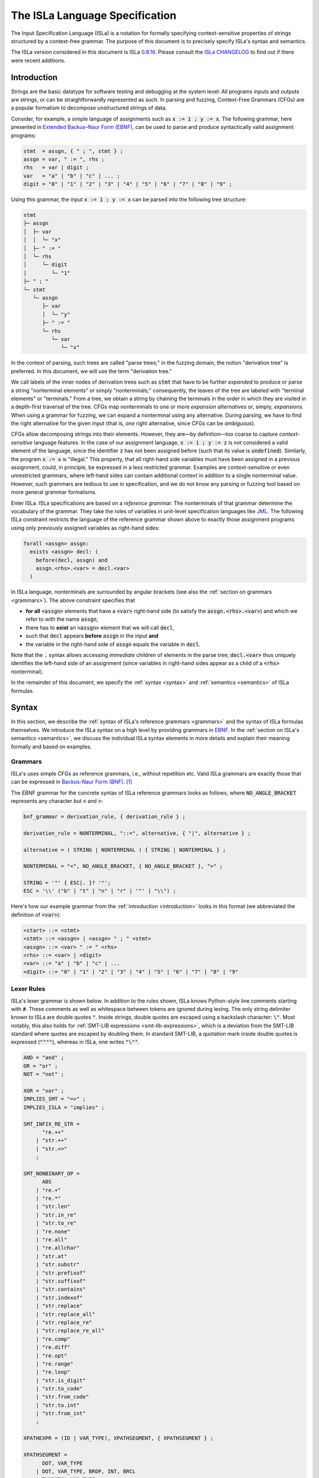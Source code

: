 .. role:: python(code)
  :language: python
  :class: highlight

The ISLa Language Specification
===============================

The Input Specification Language (ISLa) is a notation for formally specifying
context-sensitive properties of strings structured by a context-free grammar.
The purpose of this document is to precisely specify ISLa's syntax and
semantics.

The ISLa version considered in this document is ISLa
`0.8.16 <https://github.com/rindPHI/isla/tree/v0.8.16>`_. Please consult the
`ISLa CHANGELOG <https://github.com/rindPHI/isla/blob/main/CHANGELOG.md>`_
to find out
if there were recent additions.

.. _introduction:

Introduction
------------

Strings are the basic datatype for software testing and debugging at the system
level: All programs inputs and outputs are strings, or can be straightforwardly
represented as such. In parsing and fuzzing, Context-Free Grammars (CFGs) are a
popular formalism to decompose unstructured strings of data.

Consider, for example, a simple language of assignments such as :code:`x := 1 ; y := x`.
The following grammar, here presented in
`Extended Backus–Naur Form (EBNF) <https://en.wikipedia.org/wiki/Extended_Backus%E2%80%93Naur_form>`_,
can be used to parse and produce syntactically valid assignment programs:

.. code-block:: abnf

   stmt  = assgn, { " ; ", stmt } ;
   assgn = var, " := ", rhs ;
   rhs   = var | digit ;
   var   = "a" | "b" | "c" | ... ;
   digit = "0" | "1" | "2" | "3" | "4" | "5" | "6" | "7" | "8" | "9" ;

Using this grammar, the input :code:`x := 1 ; y := x` can be parsed into the following
tree structure:

.. code-block::

   stmt
   ├─ assgn
   │  ├─ var
   │  │  └─ "x"
   │  ├─ " := "
   │  └─ rhs
   │     └─ digit
   │        └─ "1"
   ├─ " ; "
   └─ stmt
      └─ assgn
         ├─ var
         │  └─ "y"
         ├─ " := "
         └─ rhs
            └─ var
               └─ "x"

In the context of parsing, such trees are called "parse trees;" in the fuzzing
domain, the notion "derivation tree" is preferred. In this document, we will use
the term "derivation tree."

We call labels of the inner nodes of derivation trees such as :code:`stmt` that have
to be further *expanded* to produce or parse a string "nonterminal elements" or
simply "nonterminals;" consequently, the leaves of the tree are labeled with
"terminal elements" or "terminals." From a tree, we obtain a string by chaining
the terminals in the order in which they are visited in a depth-first traversal
of the tree. CFGs map nonterminals to one or more *expansion alternatives* or,
simply, *expansions.* When using a grammar for fuzzing, we can expand a
nonterminal using any alternative. During parsing, we have to find the right
alternative for the given input (that is, *one* right alternative, since CFGs
can be *ambiguous*).

CFGs allow decomposing strings into their elements. However, they are—by
definition—too coarse to capture *context-sensitive* language features. In
the case of our assignment language, :code:`x := 1 ; y := z` is not considered a valid
element of the language, since the identifier :code:`z` has not been assigned before
(such that its value is :code:`undefined`). Similarly, the program :code:`x := x` is
"illegal." This property, that all right-hand side variables must have been
assigned in a previous assignment, could, in principle, be expressed in a less
restricted grammar. Examples are context-sensitive or even unrestricted
grammars, where left-hand sides can contain additional context in addition to a
single nonterminal value. However, such grammars are tedious to use in
specification, and we do not know any parsing or fuzzing tool based on more
general grammar formalisms.

Enter ISLa. ISLa specifications are based on a *reference grammar.* The
nonterminals of that grammar determine the vocabulary of the grammar. They take
the roles of variables in unit-level specification languages like
`JML <https://www.cs.ucf.edu/~leavens/JML/jmlrefman/jmlrefman.html>`_. The
following ISLa constraint restricts the language of the reference grammar shown
above to exactly those assignment programs using only previously assigned
variables as right-hand sides:

.. code-block::

   forall <assgn> assgn:
     exists <assgn> decl: (
       before(decl, assgn) and
       assgn.<rhs>.<var> = decl.<var>
     )

In ISLa language, nonterminals are surrounded by angular brackets (see also the
:ref:`section on grammars <grammars>`). The above constraint specifies that

* **for all** :code:`<assgn>` elements that have a :code:`<var>` right-hand side (to
  satisfy the :code:`assgn.<rhs>.<var>`) and which we refer to with the name :code:`assgn`,
* there has to **exist** an :code:`<assgn>` element that we will call :code:`decl`,
* such that :code:`decl` appears **before** :code:`assgn` in the input **and**
* the variable in the right-hand side of :code:`assgn` equals the variable in :code:`decl`.

Note that the :code:`.` syntax allows accessing *immediate* children of elements in
the parse tree; :code:`decl.<var>` thus uniquely identifies the left-hand side of an
assignment (since variables in right-hand sides appear as a child of a :code:`<rhs>`
nonterminal).

In the remainder of this document, we specify the :ref:`syntax <syntax>` and :ref:`semantics <semantics>` of ISLa formulas.

.. _syntax:

Syntax
------

In this section, we describe the
:ref:`syntax of ISLa's reference grammars <grammars>`
and the syntax of ISLa formulas themselves. We introduce
the ISLa syntax on a high level by providing grammars in
`EBNF <https://en.wikipedia.org/wiki/Extended_Backus%E2%80%93Naur_form>`_. In the
:ref:`section on ISLa's semantics <semantics>`, we discuss the individual ISLa syntax
elements in more details and explain their meaning formally and based on
examples.

.. _grammars:

Grammars
^^^^^^^^

ISLa's uses simple CFGs as reference grammars, i.e., without repetition etc.
Valid ISLa grammars are exactly those that can be expressed in
`Backus-Naur Form (BNF) <https://en.wikipedia.org/wiki/Backus%E2%80%93Naur_form>`_. [#f1]_

The EBNF grammar for the concrete syntax of ISLa reference grammars looks as
follows, where :code:`NO_ANGLE_BRACKET` represents any character but :code:`<` and :code:`>`:

.. code-block:: abnf

   bnf_grammar = derivation_rule, { derivation_rule } ;

   derivation_rule = NONTERMINAL, "::=", alternative, { "|", alternative } ;

   alternative = ( STRING | NONTERMINAL ) { STRING | NONTERMINAL } ;

   NONTERMINAL = "<", NO_ANGLE_BRACKET, { NO_ANGLE_BRACKET }, ">" ;

   STRING = '"' { ESC|. }? '"';
   ESC = '\\' ("b" | "t" | "n" | "r" | '"' | "\\") ;

Here's how our example grammar from the :ref:`introduction <introduction>` looks in
this format (we abbreviated the definition of :code:`<var>`):

.. code-block:: bnf

   <start> ::= <stmt>
   <stmt> ::= <assgn> | <assgn> " ; " <stmt>
   <assgn> ::= <var> " := " <rhs>
   <rhs> ::= <var> | <digit>
   <var> ::= "a" | "b" | "c" | ...
   <digit> ::= "0" | "1" | "2" | "3" | "4" | "5" | "6" | "7" | "8" | "9"

.. _lexer-rules:

Lexer Rules
^^^^^^^^^^^

ISLa's lexer grammar is shown below. In addition to the rules shown, ISLa knows
Python-style line comments starting with :code:`#`. These comments as well as
whitespace between tokens are ignored during lexing. The only string delimiter
known to ISLa are double quotes :code:`"`. Inside strings, double quotes are escaped
using a backslash character: :code:`\"`. Most notably, this also holds for
:ref:`SMT-LIB expressions <smt-lib-expressions>`, which is a deviation from the SMT-LIB
standard where quotes are escaped by doubling them. In standard SMT-LIB, a
quotation mark inside double quotes is expressed (:code:`""""`), whereas in ISLa, one
writes :code:`"\""`.

.. code-block:: abnf

   AND = "and" ;
   OR = "or" ;
   NOT = "not" ;

   XOR = "xor" ;
   IMPLIES_SMT = "=>" ;
   IMPLIES_ISLA = "implies" ;

   SMT_INFIX_RE_STR =
         "re.++"
       | "str.++"
       | "str.<="
       ;

   SMT_NONBINARY_OP =
         ABS
       | "re.+"
       | "re.*"
       | "str.len"
       | "str.in_re"
       | "str.to_re"
       | "re.none"
       | "re.all"
       | "re.allchar"
       | "str.at"
       | "str.substr"
       | "str.prefixof"
       | "str.suffixof"
       | "str.contains"
       | "str.indexof"
       | "str.replace"
       | "str.replace_all"
       | "str.replace_re"
       | "str.replace_re_all"
       | "re.comp"
       | "re.diff"
       | "re.opt"
       | "re.range"
       | "re.loop"
       | "str.is_digit"
       | "str.to_code"
       | "str.from_code"
       | "str.to.int"
       | "str.from_int"
       ;

   XPATHEXPR = (ID | VAR_TYPE), XPATHSEGMENT, { XPATHSEGMENT } ;

   XPATHSEGMENT =
         DOT, VAR_TYPE
       | DOT, VAR_TYPE, BROP, INT, BRCL
       | TWODOTS, VAR_TYPE
       ;

   VAR_TYPE  = LT, ID, GT ;

   DIV = "div" ;
   MOD = "mod" ;
   ABS = "abs" ;

   STRING = '"', { ESC | . }?, '"';
   ID = ID_LETTER, { ID_LETTER | DIGIT } ;
   INT  = DIGIT, { DIGIT } ;
   ESC  = "\\", ( "b" | "t" | "n" | "r" | '"' | "\\" ) ;

   DOT  = "." ;
   TWODOTS  = ".." ;
   BROP  = "[" ;
   BRCL  = "]" ;

   MUL = "*" ;
   PLUS = "+" ;
   MINUS = "-" ;
   GEQ = ">=" ;
   LEQ = "<=" ;
   GT = ">" ;
   LT = "<" ;

   ID_LETTER  = "a".."z" | "A".."Z" | "_" | "\\" | "-" | "." | "^" ;
   DIGIT  = "0".."9" ;

.. _parser-rules:

Parser Rules
^^^^^^^^^^^^

Below, you find ISLa's parser grammar.
:ref:`SMT-LIB expressions <smt-lib-expressions>` are usually expressed in a Lisp-like
S-expression syntax, e.g., :code:`(= x (+ y 13))`. This is fully supported by ISLa,
and is robust to extensions in the SMT-LIB format as long as new function
symbols can be parsed as alphanumeric identifiers. Our
:ref:`prefix and infix syntax that we added on top of S-expressions <generalized-smt-lib-syntax>`,
as well as expressions using operators with special characters, are only parsed correctly
if the operators appear in the :ref:`lexer grammar <lexer-rules>`. This is primarily
to distinguish expressions in prefix syntax (:code:`op(arg1, arg1, ...)`) from
:ref:`structural <structural-predicates>` and
:ref:`semantic predicates <semantic-predicates>`. In future versions of the grammar, we might
relax this constraint.

The *top-level constant declaration* :code:`const my_const: <my_type>;` is optional.
We default to :code:`const start: <start>;`. Consequently, if no top-level constant is
provided, the start symbol of the :ref:`reference grammar <grammars>` must be
:code:`<start>` and all :ref:`quantified formulas <tree-quantifiers>` without an explicit
:code:`in ...` specification :ref:`address elements in start <omission-of-in-start>`.

Match expressions (see the section on :ref:`quantifiers <quantifiers>`) are hidden
inside the underspecified nonterminal :code:`MATCH_EXPR`. We describe the
:ref:`lexer <match-expression-lexer-rules>` and
:ref:`parser <match-expression-parser-rules>` grammars for match expressions further
below.

.. code-block:: abnf

   isla_formula = [ const_decl ], formula;

   const_decl = "const", ID, ":", VAR_TYPE, ";" ;

   formula =
       "forall", VAR_TYPE, [ ID ],                  [ "in" (ID | VAR_TYPE) ], ":", formula
     | "exists", VAR_TYPE, [ ID ],                  [ "in" (ID | VAR_TYPE) ], ":", formula
     | "forall", VAR_TYPE, [ ID ], "=", MATCH_EXPR, [ "in" (ID | VAR_TYPE) ], ":", formula
     | "exists", VAR_TYPE, [ ID ], "=", MATCH_EXPR, [ "in" (ID | VAR_TYPE) ], ":", formula
     | "exists", "int", ID, ":", formula
     | "forall", "int", ID, ":", formula
     | "not", formula
     | formula, AND, formula
     | formula, OR, formula
     | formula, XOR, formula
     | formula, IMPLIES_ISLA, formula
     | formula, "iff", formula
     | ID, "(", predicate_arg, { ",", predicate_arg }, ")"
     | "(", formula, ")"
     | sexpr
     ;

   sexpr =
       "true"
     | "false"
     | INT
     | ID
     | XPATHEXPR
     | VAR_TYPE
     | STRING
     | SMT_NONBINARY_OP
     | smt_binary_op
     | SMT_NONBINARY_OP, "(", [ sexpr, { "," sexpr } ], ")"
     | sexpr, SMT_INFIX_RE_STR, sexpr
     | sexpr, ( PLUS | MINUS ), sexpr
     | sexpr, ( MUL | DIV | MOD ), sexpr
     | sexpr, ( "=" | GEQ | LEQ | GT | LT ), sexpr
     | "(", sexpr, sexpr, { sexpr }, ")"
     ;

   predicate_arg = ID | VAR_TYPE | INT | STRING | XPATHEXPR ;


   smt_binary_op:
     '=' | GEQ | LEQ | GT | LT | MUL | DIV | MOD | PLUS | MINUS | SMT_INFIX_RE_STR | AND | OR | IMPLIES_SMT | XOR ;

.. _match-expression-lexer-rules:

Match Expression Lexer Rules
^^^^^^^^^^^^^^^^^^^^^^^^^^^^

We show the actual ANTLR rules of the match expression lexer, since they use
ANTLR "modes" to parse variable declarations and optional match expression
elements into tokens. For details on match expressions, we refer to the
:ref:`section on quantifiers <quantifiers>`.

.. code-block:: abnf

   BRAOP : '{' -> pushMode(VAR_DECL) ;

   OPTOP : '[' -> pushMode(OPTIONAL) ;

   TEXT : (~ [{[]) + ;

   NL : '\n' + -> skip ;

   mode VAR_DECL;
   BRACL : '}' -> popMode ;
   ID: ID_LETTER (ID_LETTER | DIGIT) * ;
   fragment ID_LETTER : 'a'..'z'|'A'..'Z' | [_\-.] ;
   fragment DIGIT : '0'..'9' ;
   GT: '>' ;
   LT: '<' ;
   WS : [ \t\n\r]+ -> skip ;

   mode OPTIONAL;
   OPTCL : ']' -> popMode ;
   OPTTXT : (~ ']') + ;

.. _match-expression-parser-rules:

Match Expression Parser Rules
^^^^^^^^^^^^^^^^^^^^^^^^^^^^^

The parser rules for match expressions are depicted below in the EBNF format.

.. code-block:: abnf

   matchExpr = matchExprElement, { matchExprElement } ;

   matchExprElement =
       BRAOP, varType, ID, BRACL
     | OPTOP, OPTTXT, OPTCL
     | TEXT
     ;

   varType : LT ID GT ;

.. _simplified-syntax:

Simplified Syntax
^^^^^^^^^^^^^^^^^

`ISLa 0.3 <https://github.com/rindPHI/isla/blob/v0.3/CHANGELOG.md>`_ added a
simplified syntax layer allowing to specify ISLa constraints much more concisely
in many cases. Furthermore, :ref:`SMT-LIB expressions <smt-lib-expressions>` can be
expressed in the more common prefix or infix instead of S-expression syntax. All
the additions described in this section are "syntactic sugar;" they are
*translated to core ISLa* during parsing. In the :ref:`semantics <semantics>`
section, we thus exclusively focus on "core ISLa" (with explicit variable names,
without "free nonterminals" and XPath expressions, etc.), assuming that all
features described in this section are translated to that language core as
described here.

.. _simplified-syntax-by-example:

Simplified Syntax by Example
^^^^^^^^^^^^^^^^^^^^^^^^^^^^

Before we describe the syntactic additions one by one, we demonstrate most of
them along the example of the assignment language from the
:ref:`introduction <introduction>`. The definition-use constraint discussed there is
expressed as follows in core ISLa:

.. code-block::

   forall <assgn> assgn="<var> := {<var> rhs}" in start:
     exists <assgn> decl="{<var> lhs} := <rhs>" in start: (
       before(decl, assgn) and
       (= lhs rhs)
     )

As a first simplification step, we can remove the :code:`in start`, which is the
default (since :code:`start` is the default "global" constant; cf. the explanations in
the :ref:`semantics` section):

.. code-block::

   forall <assgn> assgn="<var> := {<var> rhs}":
     exists <assgn> decl="{<var> lhs} := <rhs>": (
       before(decl, assgn) and
       (= lhs rhs)
     )

Binary SMT-LIB expressions can be written in infix syntax:

.. code-block::

   forall <assgn> assgn="<var> := {<var> rhs}":
     exists <assgn> decl="{<var> lhs} := <rhs>": (
       before(decl, assgn) and
       lhs = rhs
     )

While match expressions such as :code:`"<var> := {<var> rhs}"` permit a lot of
flexibility for pattern matching and binding variables in subtrees, it is often
easier (but subject to individual taste) to use ISLa's "XPath" syntax. This
syntax allows addressing children of variables using a dot notation. It is
inspired by the
`XPath abbreviated syntax <https://www.w3.org/TR/1999/REC-xpath-19991116/#path-abbrev>`_,
but uses
dots :code:`.` instead of slashes :code:`/`. Our assignment language constraint can be
equivalently expressed as

.. code-block::

   forall <assgn> assgn:
     exists <assgn> decl: (
       before(decl, assgn) and
       assgn.<rhs>.<var> = decl.<var>
     )

Finally, we can omit the universal quantifiers, and instead use its *nonterminal
symbol* in the quantified formula. Such "free nonterminals" are during parsing
replaced by a new variable bound by an added top-level universal quantifier.
Thus, the most concise formulation of the definition-use constraint is

.. code-block::

   exists <assgn> decl: (
     before(decl, <assgn>) and
     <assgn>.<rhs>.<var> = decl.<var>
   )

.. _generalized-smt-lib-syntax:

Generalized SMT-LIB syntax
^^^^^^^^^^^^^^^^^^^^^^^^^^

At the core of ISLa are SMT-LIB expressions; quantifiers and predicate formulas
are constructed around those. In the
`SMT-LIB language`_,
all expressions are written in the S-expression format :code:`(op arg1 arg2)` known from languages like
LISP and Scheme. In addition to this syntax, ISLa supports the prefix notation
:code:`op(arg1, arg2)` more commonly used in mathematics and programming languages
and, for binary operators, the infix notation :code:`arg1 op arg2`. Thus, one may
write

.. code-block::

   17 + str.to.int(y) = str.to.int(x)

instead of

.. code-block::

   (= (+ 17 (str.to.int y)) (str.to.int x))

in ISLa. When parsing an ISLa formula, all such prefix and infix expressions are
translated to S-expressions, which is why S-expressions are printed when
unparsing a formula, regardless of whether you used the generalized syntax to
specify the formula originally or not.

**Name conflicts with ISLa predicates.** To distinguish SMT-LIB expressions in
prefix syntax from ISLa predicates, the ISLa parser checks whether the provided
operator is an SMT-LIB function. If so, the expression is parsed as an SMT-LIB
expression. This implies that if an operator name is used both in an SMT-LIB
theory and for an ISLa predicate, the SMT-LIB operator always "wins;" it will
not be possible to parse the predicate. Thus, name clashes with SMT-LIB
operators should be avoided when defining a new ISla predicate.

.. _omission-of-in-start:

Omission of :code:`in start`
^^^^^^^^^^^^^^^^^^^^^^^^^^^^

Let :code:`const my_const: <my_type>; formula` be an ISLa specification; if the
:code:`const` declaration is omitted, we assume a specification :code:`const start: <start>;`
as a default. Then, all subformulas :code:`forall <type> name:` and :code:`exists <type>
name:` in :code:`formula` (where
the :code:`name` part :ref:`is optional <omission-of-bound-variable-names>`
) are translated to
:code:`forall <type> name in start:` and
:code:`exists <type> name in start:` during parsing.

.. _omission-of-bound-variable-names:

Omission of Bound Variable Names
^^^^^^^^^^^^^^^^^^^^^^^^^^^^^^^^

ISLa permits the omission of a name for the bound variable in quantifiers. In
that case, the nonterminal type of the bound variable may be used to address
that variable, as in

.. code-block::

   exists <assgn>: <assgn> = "x := y"

Formulas of this or similar shape translate to

.. code-block::

   exists <assgn> assgn in start: (= assgn "x := y")

More formally, in all formulas :code:`Q <type> in v: formula`, where :code:`Q` is :code:`forall`
or :code:`exists`, we choose a "fresh" variable name :code:`name` and replace the formula
:code:`Q <type> name in v: formula'`,
where :code:`formula'` results from :code:`formula` by replacing all occurrences of :code:`<type>`
appearing at places where a variable may appear :code:`name`. Fresh means that the
name :code:`name` is not used anywhere in that formula.

.. _free-nonterminals:

Free Nonterminals
^^^^^^^^^^^^^^^^^

In an ISLa formula, you can use a nonterminal from the reference grammar at
every position where a variable may occur, also if that nonterminal
:ref:`is not bound by a quantifier <omission-of-bound-variable-names>`.
Those nonterminals represent *universally bound variables.* A formula :code:`formula` with at least one
unbound occurrence of a nonterminal symbol :code:`<type>` is turned into a formula
:code:`forall <type> name in start: formula'`, where

* :code:`name` is a fresh variable name not occurring in :code:`formula`, and
* :code:`formula'` results from :code:`formula` by replacing all the :code:`<type>` occurrences by
  :code:`name`,
* :code:`start` is the constant specified in the :code:`const` part of an ISLa
  specification, or :code:`start` if no such specification is given.

.. _x-path-expressions:

X-Path Expressions
^^^^^^^^^^^^^^^^^^

As an alternative to
:ref:`match expressions <tree-quantifiers-with-match-expressions>`,
ISLa supports accessing
derivation tree children using a notation inspired by the
`XPath abbreviated syntax <https://www.w3.org/TR/1999/REC-xpath-19991116/#path-abbrev>`_.
In particular, it supports the "child" and "descendant" axes, i.e., referring
direct children and "deeper" descendants of those. In contrast to the original
XPath syntax, we use dots :code:`.` instead of slashes :code:`/`. We still use the term
"XPath expression" to refer to such expressions.

At any position in an ISLa formula where a variable may occur, one may
alternatively use an XPath expression. An XPath expression in ISLa consists of
one or more *segments* of the form :code:`var.<type1>[pos1].<type2>[pos2]` (for the
first segment) or :code:`<type>.<type1>[pos1].<type2>[pos2]` (for the second and later
segments). Note that the second form can also be used when specifying an ISLa
constraint, but is translated to the first form by
:ref:`universally closing <free-nonterminals>` over the free nonterminal :code:`<type>`.
Segments are connected using the
:code:`..` operator (descendent axis). Each segment consists of one of more child
axis usages connected by :code:`.`. The :code:`[pos]` specifiers are optional and default to
:code:`[1]`.

Semantically, :code:`var.<type1>[pos1]` refers to the :code:`pos1`-th *direct* child of type
:code:`<type1>` in the derivation tree associated to :code:`var`, where counting starts from
1; :code:`var.<type1>[pos1].<type2>[pos2]` to the :code:`pos2`-th child of type `<type2>` of
*that* element, and so on.

Using the descendent axis, we can address derivation tree children at a greater
distance (than 1). The exact distance cannot be specified. An XPath expression
:code:`var.<type1>[pos1]..<type2>.<type3>[pos3]` refers to

* the :code:`pos3`-th *direct* child with type :code:`<type3>`
* of *all* :code:`<type2>` elements that are (indirect) children
* of the :code:`pos1`-th *direct* child with type :code:`<type1>`
* of the derivation tree associated with :code:`var`.

A simple example for the use of the :code:`..` axis is the formula

.. code-block::

   checksum(<header>, <header>..<checksum>)

It specifies that a :code:`checksum` predicate should hold for a :code:`<header>` element
and all :code:`<checksum>` elements somewhere below :code:`<header>`.

**Translation of XPath expressions.** During parsing, XPath segments are
translated into match expressions. If more than one possible such translation is
possible, we build a conjunction (for universal formulas) or disjunction (for
existential formulas). We illustrate this along the example of an XML
constraint. The example is based on the following grammar:

.. code-block:: bnf

   <start> ::= <xml-tree>
   <xml-tree> ::=   <text>
                  | <xml-open-tag> <xml-tree> <xml-close-tag>
                  | <xml-tree> <xml-tree>
   <xml-open-tag> ::= "<" <id> ">" | "<" <id> " " <xml-attribute> ">"
   <xml-close-tag> ::= "</" <id> ">"
   <xml-attribute> ::= <id> "=" <id> | <xml-attribute> " " <xml-attribute>
   <id> ::= <LETTER> | <id> <LETTER>
   <text> ::= <text> <LETTER_SPACE> | <LETTER_SPACE>
   <LETTER> ::= "a" | "b" | "c" | ... | "0" | "1" | ... | "\"" | "'" | "."
   <LETTER_SPACE> ::= "a" | "b" | "c" | ... | "\"" | "'" | " " | "\t"

Now, consider the constraint :code:`<xml-open-tag>.<id> = "a"` specifying that
identifiers in opening tags should equal the letter :code:`a`. First, we introduce a
new variable for :code:`<xml-open-tag>` which we bind in a universal quantifier (as
described in the section on :ref:`free nonterminals <free-nonterminals>`):

.. code-block::

   forall <xml-open-tag> optag in start: optag.<id> = "a"

Next, we search the reference grammar for expansions of :code:`<xml-open-tag>`
containing at least one :code:`<id>` nonterminal, which are both expansions for that
nonterminal. Thus, we create a match expression for both of these alternative,
and obtain the following conjunction of two quantified formulas:

.. code-block::

   forall <xml-open-tag> optag="<{<id> id}>" in start: id = "a" and
   forall <xml-open-tag> optag="<{<id> id} <xml-attribute>>" in start: id = "a"

We can also allow longer identifiers, but restrict the allowed letters to "a."
This can be concisely expressed with the descendant axis :code:`..`:
:code:`<xml-open-tag>.<id>..<LETTER> = "a"`. When translating this formula to core
ISLa, we start from the outside and obtain

.. code-block::

   forall <xml-open-tag> optag="<{<id> id}>" in start: id..<LETTER> = "a" and
   forall <xml-open-tag> optag="<{<id> id} <xml-attribute>>" in start: id..<LETTER> = "a"

Next, we "eliminate" the first XPath segment by introducing a universal
quantifier inside the already added one:

.. code-block::

   forall <xml-open-tag> optag="<{<id> id}>" in start:
     forall <LETTER> letter in id:
       letter = "a" and
   forall <xml-open-tag> optag="<{<id> id} <xml-attribute>>" in start:
     forall <LETTER> letter in id:
       letter = "a"

In summary,

* Individual XPath segments are translated to match expressions. The child axis
  :code:`.` allows addressing *direct* children of a nonterminal that appear in at
  least one expansion alternative. If more than one occurrence of a nonterminal
  symbol appear in the same expansion alternative, indices :code:`<type>[idx]` can be
  used to choose the one to constrain.
* For each segment chain consisting of more than one segment, we eliminate the
  segments from left to right by introducing universal quantifiers.
* XPath expressions *do not add expressiveness* to ISLa: They are translated to
  match expressions and quantifiers during parsing.

.. _semantics:

Semantics
---------

In this section, we discuss ISLa's *semantics*, i.e., what an ISLa specification
*means*. Clearly, there has to be a relation between ISLa formulas and strings,
since ISLa is a specification language for strings.  However, it is more
convenient to define the semantics of an ISLa formula as the set of *derivation
trees* it represents.

On a high level, we define the semantics of a context-free grammar as the set of
derivation trees that can be (transitively) derived from its start symbol. In
the subsequent sections, we define (for each ISLa syntax element) a relation
:math:`t\models{}\varphi` that holds if, and only if, the derivation tree :math:`t`
*satisfies* the ISLa formula :math:`\varphi`. Finally, the semantics of an ISLa
formula :math:`\varphi` are all derivation trees represented by the reference
grammar that satisfy :math:`\varphi`.

The *language* of CFGs, i.e., the strings they represent, is thoroughly defined
in the standard literature. [#f2]_ We follow the same style. We assume a relation
:math:`t\Rightarrow{}t'` between derivation trees that holds if :math:`t'` can be
*derived* from :math:`t` by adding to some leaf node in :math:`t` labeled with a
nonterminal symbol :math:`n` new children nodes corresponding to some expansion
alternative for :math:`n`. For example, consider the following derivation tree:

.. code-block::

   <stmt>
   ├─ <assgn>
   │  ├─ <var>
   │  │  └─ "x"
   │  ├─ " := "
   │  └─ <rhs>
   │     └─ <digit>
   │        └─ "1"
   ├─ " ; "
   └─ <stmt>

Using the expansion alternative :code:`<stmt> ::= <assgn>` from the
:ref:`(BNF) grammar for our assignment language <grammars>`,
we can expand the open :code:`<stmt>` node by
adding an :code:`<assgn>` child. The result looks as follows:

.. code-block::

   <stmt>
   ├─ <assgn>
   │  ├─ <var>
   │  │  └─ "x"
   │  ├─ " := "
   │  └─ <rhs>
   │     └─ <digit>
   │        └─ "1"
   ├─ " ; "
   └─ <stmt>
      └─ <assgn>

This is not the only option: We can also expand :code:`<stmt>` with the expansion
alternative :code:`<stmt> ::= <assgn> " ; " <stmt>`, which results in

.. code-block::

   <stmt>
   ├─ <assgn>
   │  ├─ <var>
   │  │  └─ "x"
   │  ├─ " := "
   │  └─ <rhs>
   │     └─ <digit>
   │        └─ "1"
   ├─ " ; "
   └─ <stmt>
      ├─ <assgn>
      ├─ " ; "
      └─ <stmt>

If :math:`t` is the initial tree and :math:`t_1` and :math:`t_2` are the two
expansions, then both :math:`t\Rightarrow{}t_1` and :math:`t\Rightarrow{}t_2` hold.
Now, let :math:`\Rightarrow^\star` be the reflexive and transitive closure of
:math:`\Rightarrow`. Then, the set of derivation trees :math:`T(G)` represented by a
CFG :math:`G` is defined as :math:`T(G):=\\{t\,\vert\,t_0\Rightarrow^\star{}t\\}`,
where :math:`t_0` is a derivation tree consisting only of the grammar's start
symbol.

Assuming the relation :math:`\models` has been defined, we define the semantics
:math:`[[\varphi]]` of an ISLa formula :math:`\varphi` as
:math:`[[\varphi]]:=\\{t\in{}T(G)\,\vert\,t\models\varphi\wedge\mathit{closed}(t)\\}`,
where :math:`G` is the reference grammar for :math:`\varphi` and
the predicate :math:`\mathit{closed}` holds for all derivation trees whose leaves
are labeled with *terminals*.

In the remaining parts of this section, we discuss each element of the ISLa
syntax and define the relation :math:`\models` along the way.

When doing so, we also need (and define step by step) a function
:math:`\mathit{freeVars}(\varphi)` that returns the *free variables* of a formula
:math:`\varphi`. Those are the variables that are not bound by a
:ref:`quantifier <quantifiers>`.

In ISLa, all variables are of "string" sort. This is especially important when
writing :ref:`SMT-LIB expressions <smt-lib-expressions>`, since appropriate
conversions have to be added when, e.g., comparing a variable *representing* an
integer to an actual integer.

To define :math:`\models` for formulas with free variables, we use an additional
*variable assignment* :math:`\beta` associating variables with derivation trees.
We write :math:`\beta\models\varphi` to express that :math:`\varphi` holds when
instantiating free variables in :math:`\varphi` according to the assignments in
:math:`\beta`.

The notation :math:`t\models\varphi` used above, where :math:`t` is a derivation
tree, is a *shortcut*. When specifying an ISLa formula, we can declare a *global
constant* using the syntax :code:`const constant_name: <constant_type>;` (cf. the
:ref:`ISLa grammar <parser-rules>`). The declaration is optional; if it is not
present, a constant :code:`start` of type :code:`<start>` will be assumed. Assuming :code:`c` is
this constant, then :math:`t\models\varphi` is

* *undefined* if :math:`\mathit{freeVars}(\varphi)\neq\\{c\\}`.
* equivalent to :math:`[c\mapsto{}t]\models\varphi`, where :math:`[c\mapsto{}t]` is a variable
  assignment mapping :math:`c` to :math:`t`.

.. _atoms:

Atoms
^^^^^

The name ISLa has a double meaning: First, it is an acronym for "Input
specification language;" and second, "isla" is the Spanish word for "island."
The reason for this second meaning is that ISLa embeds the
`SMT-LIB language`_ as an *island language.* Around this
embedded language, ISLa essentially adds quantifiers aware of the structure of
context-free grammars. Thus, SMT-LIB expressions are the heart and the most
important *atomic* ISLa formulas. Atomic means that they do not contain
additional ISLa subformulas. ISLa also knows another type of atomic formula:
*predicate formulas.* Here, we distinguish *structural* and *semantic*
predicates. Structural predicates allow addressing structural relations such as
"before" of "inside;" semantic predicates complement SMT-LIB and allow
expressing complex constraints that are out of reach of the SMT-LIB language.
This section address all three types of ISLa atoms.

.. _smt-lib-expressions:

SMT-LIB Expressions
"""""""""""""""""""

ISLa embeds the SMT-LIB language. Since all ISLa variables are strings, the
`SMT-LIB string theory <https://smtlib.cs.uiowa.edu/theories-UnicodeStrings.shtml>`_
is the most relevant theory in the ISLa context. The function :code:`str.to.int` [#f3]_ converts
strings to integers, such that integer operations using the
`integer theory <https://smtlib.cs.uiowa.edu/theories-Ints.shtml>`_
are possible. A typical SMT-LIB ISLa constraint (inspired by our
`ISLa tutorial <https://www.fuzzingbook.org/beta/html/FuzzingWithConstraints.html>`_) is
:code:`(>= (str.to.int pagesize) 100)`. For this to work, all derivation trees that
can be substituted for the :code:`pagesize` variable have to be *positive* integers
(cf. the response by Z3's lead developer Nikolaj Bjorner in
`this GitHub issue <https://github.com/Z3Prover/z3/issues/1846#issuecomment-424809364>`_).
SMT-LIB uses a Lisp-like S-expression syntax. We abstain from discussing this
syntax here and instead refer to the
`SMT-LIB documentation <https://smtlib.cs.uiowa.edu/language.shtml>`_.

**Free variables.** The set :math:`freeVars(\varphi)` for an SMT-LIB expression
:math:`\varphi` consists of all symbols not part of the
`SMT-LIB language`_ and not contained in one of the (built-in)
`SMT-LIB theories <https://smtlib.cs.uiowa.edu/theories.shtml>`_, in particular the
`integer <https://smtlib.cs.uiowa.edu/theories-UnicodeStrings.shtml>`_ and
`string <https://smtlib.cs.uiowa.edu/theories-UnicodeStrings.shtml>`_ theories.

We assume a function :math:`\mathit{sat}` mapping an SMT-LIB formula (expression
of Boolean type) to the values :math:`\mathit{SAT}`, :math:`\mathit{UNSAT}`, or
:math:`\mathit{UNDEFINED}`. :math:`\mathit{SAT}` means that there exists a variable
assignment for which the formula holds. A returned :math:`\mathit{UNSAT}` value
implies that there does not exist any such an assignment. Furthermore, the
:math:`\mathit{UNDEFINED}` value is issued if no definitive decision could be made
(e.g., due to a timeout or a prover insufficiency). We will not define
:math:`\mathit{sat}` formally in this document, since it is no original
contribution of ISLa. The ISLa solver implements :math:`\mathit{sat}` by calling
the `Z3 theorem prover <https://github.com/Z3Prover/z3>`_.

**Semantics.** Let :math:`\beta` be a variable assignment and :math:`\varphi` an
SMT-LIB formula.  Furthermore, let :math:`\varphi'` be a formula resulting from
*negating* the *instantiation* of :math:`\varphi` according to :math:`\beta`. Then,
:math:`\beta\models\varphi` holds if, and only if,
:math:`\mathit{sat}(\varphi')=\mathit{UNSAT}`. When instantiating :math:`\varphi`,
we have to convert the derivation trees in :math:`\beta` to strings first, since
SMT and Z3 do not know derivation trees.

.. _structural-predicates:

Structural Predicates
"""""""""""""""""""""

Consider the assignment language from :ref:`the introduction <introduction>`. The
relevant semantic property for this language is that for each right-hand side
variable, there has to exist a *preceding* assignment to that variable. SMT-LIB
expressions are insufficient for expressing such structural relations because
they are unaware of grammatical structure. In simple cases, we could in
principle express them using string functions (e.g., comparing indices). Too
many such constraints, however, often result in solver timeouts. More
complex use cases (e.g., some element has to occur *inside* or as the *n-th
child* of another one) can even be impossible to express using SMT-LIB alone. To
that end, ISLa introduces so-called *structural predicates*. These predicates
mostly reason about the relative positions of elements in a parse tree. An
example is the :code:`before` predicate used for the assignment language example:

.. code-block::

   forall <assgn> assgn:
     exists <assgn> decl: (
       before(decl, assgn) and
       assgn.<rhs>.<var> = decl.<var>
     )

This predicate accepts two variables as arguments, and holds if, and only if,
the first argument occurs earlier in the *reference tree* than the second one.
The reference tree is the instantiation of the global constant (implicitly)
declared in an ISLa specification. Structural predicates might also accept
string literals as arguments. For example, :code:`level("GE", "<block>", decl, expr)`,
inspired by the definition-use constraint of a C-like language, expresses that
the declaration :code:`decl` has to occur at the same or a greater :code:`<block>` level
than :code:`expr`, as in :code:`{int x; {int y = x;}}`, where :code:`expr`
would be the :code:`x` in :code:`int y = x;` and :code:`decl` the :code:`int x;` declaration. The
program :code:`{{int x;} int y = x;}` would not satisfy this constraint.

In the following table, we informally describe the meaning of the ISLa built-in
structural predicates.

================================================  ======================================================================================================================================================
Predicate                                         Intuitive Meaning
================================================  ======================================================================================================================================================
:code:`after(node_1, node_2)`                           :code:`node_1` occurs after :code:`node_2` (not below) in the parse tree.
:code:`before(node_1, node_2)`                          :code:`node_1` occurs before :code:`node_2` (not below) in the parse tree.
:code:`consecutive(node_1, node_2)`                     :code:`node_1` and :code:`node_2` are consecutive leaves in the parse tree.
:code:`different_position(node_1, node_2)`              :code:`node_1` and :code:`node_2` occur at different positions (cannot be the same node).
:code:`direct_child(node_1, node_2)`                    :code:`node_1` is a direct child of :code:`node_2` in the derivation tree.
:code:`inside(node_1, node_2)`                          :code:`node_1` is a subtree of :code:`node_2`.
:code:`level(PRED, NONTERMINAL, node_1, node_2)`    :code:`node_1` and :code:`node_2` are related relatively to each other as specified by :code:`PRED` and :code:`NONTERMINAL` (see below). :code:`PRED` and :code:`NONTERMINAL` are Strings.
:code:`nth(N, node_1, node_2)`                          :code:`node_1` is the :code:`N`-th occurrence of a node with its nonterminal symbol within :code:`node_2`. :code:`N` is a numeric String.
:code:`same_position(node_1, node_2)`                   :code:`node_1` and :code:`node_2` occur at the same position (have to be the same node).
================================================  ======================================================================================================================================================

**Free variables.** All structural predicate atoms :math:`\varphi` are of the form
:math:`\mathit{pred}(a_1,a_2,\dots,a_n)`. The free variables
:math:`\mathit{free_vars}(\varphi)` of :math:`\varphi` consists of all those
:math:`a_i` that are not string literals.

**Semantics.** To evaluate structural predicates, we need to access elements in
the derivation tree assigned to the global ISLa constant :math:`c` in the variable
assignment :math:`\beta`. Thus, we assume that we know :math:`c`. [#f4]_ The semantics
of structural predicate atoms can only be defined for each predicate
individually. Below, we demonstrate this along the example of :code:`before`.

**Semantics of :code:`before`.** Since :code:`before` reasons about *relative positions* of
derivation trees, we need to encode these positions. To that end, we introduce
the notion of *paths* in derivation trees. A path is a (potentially empty) tuple
of natural numbers  :math:`(n_1,n_2,\dots,n_2)`. In a tree :math:`t`, the empty path
:math:`()` points to the tree itself, the path :math:`(n)` to the :math:`n`-th child
of :math:`t`'s root, the path :math:`(n,m)` to the :math:`m`-th child of the
:math:`n`-th child of the root, and so on. Counting start from 0, so :math:`(0)` is
the path of the root's first child. Below, we indicate the paths of each subtree
in the derivation tree from the :ref:`introduction`:

.. code-block::

   <stmt>                 <- ()
   ├─ <assgn>             <- (0)
   │  ├─ <var>            <- (0,0)
   │  │  └─ "x"           <- (0,0,0)
   │  ├─ " := "           <- (0,1)
   │  └─ <rhs>            <- (0,2)
   │     └─ <digit>       <- (0,2,0)
   │        └─ "1"        <- (0,2,0,0)
   ├─ " ; "               <- (1)
   └─ <stmt>              <- (2)
      └─ <assgn>          <- (2,0)
         ├─ <var>         <- (2,0,0)
         │  └─ "y"        <- (2,0,0,0)
         ├─ " := "        <- (2,0,1)
         └─ <rhs>         <- (2,0,2)
            └─ <var>      <- (2,0,2,0)
               └─ "x"     <- (2,0,2,0,0)

The subtree with path :math:`(2,0,2)` in this tree, for example, is the tree

.. code-block::

   <rhs>
   └─ <var>
      └─ "x"

We assume a partial function :math:`\mathit{path}(t_1, t_2)` that returns that
path pointing to :math:`t_1` in the tree :math:`t_2`. [#f5]_ The function is defined
if, and only if, :math:`t_1` occurs in :math:`t_1`. For example, if :math:`t_1` is the
:code:`<rhs>`-tree above and :math:`t_2` the :code:`<stmt>` tree from which we extracted it,
:math:`\mathit{path}(t_1, t_2)=(0,2,0)`.

Let :math:`\beta` be a variable assignment, :math:`c` the global constant from the
ISLa specification, and :math:`p_i` be the paths :math:`\mathit{path}(t` \beta(c))\\)
for :math:`i=1,2`. Now, :math:`\beta\models\mathit{before}(t_1, t_2)` holds if, and
only if, the function :math:`\mathit{isBefore}(p_1, p_2)` returns :math:`\top`. We
recursively define :math:`\mathit{isBefore}` as follows:

.. math::

   \mathit{isBefore}(p_1, p_2) =
   \begin{cases}
     \bot                                              & \text{if } p_1 = () \text{ or } p_2 = () \\
     \bot                                              & \text{if } p_2^1 < p_1^1 \\
     \top                                              & \text{if } p_1^1 < p_2^1 \\
     isBefore((\mathit{tail}(p_1), \mathit{tail}(p_2)) & \text{otherwise}
   \end{cases}

where :math:`p^1` is the first element of the tuple :math:`p` and
:math:`\mathit{tail}(p)` is the (possibly empty) tuple resulting from removing the
first element of :math:`p`.

The remaining structural predicates can be defined similarly. Only
for predicates like :code:`level` we additionally need to retrieve labels of subtrees
(grammar symbols) in addition to paths.

.. _semantic-predicates:

Semantic Predicates
"""""""""""""""""""

Semantic predicates were introduced mainly to compensate shortcomings of SMT-LIB
expressions. A classic example would be a constraint involving a checksum
computation. For example, the
`checksum for TAR archives <https://en.wikipedia.org/wiki/Tar_(computing)#File_format>`_ involves
setting the original checksum to spaces, summing up the TAR header, and
converting the results to an octal number. Even if this was expressible in
SMT-LIB, it would probably result in solver timeouts in many cases. When using
semantic predicates in input generation, they not only can evaluate to a Boolean
value, but also change the reference derivation tree. For example, they might
assign the part of the tree corresponding to the checksum value with a tree
representing the correct checksum.

The below table displays the semantic predicates currently supported by ISLa.
For special purposes, it is possible to add dedicated semantic predicates (e.g.,
for checksum computation in binary formats) that must be implemented in Python.

===================================  ===================================================================================================================================
Predicate                            Intuitive Meaning
===================================  ===================================================================================================================================
:code:`count(in_tree, NEEDLE, NUM)`  There are :code:`NUM` occurrences of the :code:`NEEDLE` nonterminal in :code:`in_tree`. :code:`NEEDLE` is a String, :code:`NUM` a numeric String or int variable.                    |
===================================  ===================================================================================================================================

The currently only standard semantic ISLa predicate is :code:`count`. For example,
:code:`count(in_tree, "<line>", "3")` holds if, and only if, there exist exactly three
children labeled with the :code:`<line>` nonterminal inside the derivation tree
:code:`in_tree`. What distinguishes :code:`count` from a structural predicate is, e.g., that
it is possible to pass a *numeric variable* (see the section
:ref:`on numeric quantifiers <numeric-quantifiers>`)
instead of a string literal as the third
argument. Structural predicates could not handle this: Whether the predicate
holds or not would depend on the actual—not present—value of that
variable. The semantic predicate :code:`count` can, however, count the :code:`<line>`
occurrences in :code:`in_tree` and assign the resulting number to the variable.

**Free variables and semantics.** For the purpose of defining the semantics of
semantic predicates, we can, however, re-use the definitions from the section on
:ref:`structural predicates <structural-predicates>`. Since the variable assignment
:math:`\beta` must assign values to all variables, there do not occur any
remaining "free" variables in the arguments of a semantic predicates. Thus, also
a semantic predicate atom can either hold or not hold for a given variable
assignment and list of arguments.

.. _propositional:

Propositional Combinators
^^^^^^^^^^^^^^^^^^^^^^^^^

Propositional combinators allow combining ISLa formulas to more complex
specifications. ISLa supports :code:`not`, :code:`and`, and :code:`or`. Additionally, one can use
the derived combinators :code:`xor`, :code:`implies`, and :code:`iff`. The formula :code:`A xor B` is
translated to :code:`(A and (not B)) or (B and (not A))`; :code:`A implies B` is translated
to :code:`(not A) or B`; and :code:`A iff B` is translated to
:code:`(A and B) or ((not A) and (not B))`.

In many cases, we can omit parentheses based on the *operator precedence* of
propositional combinators. This precedence is specified by the order of the
combinators in the :ref:`ISLa parser grammar <parser-rules>`. The list of operators
ordered by their binding strength in increasing order is :code:`not`, :code:`and`, :code:`or`,
:code:`xor`, :code:`implies`, :code:`iff`. Thus, :code:`(A and (not B)) or (B and (not A))` (the
encoding of :code:`A xor B`) is equivalent to :code:`A and not B or B and not A`—we do
not need any parentheses.

**Free variables.** For :code:`not`, we define
:math:`\mathit{freeVars}(\mathtt{not}~\varphi):=\mathit{freeVars}(\varphi)`. Let
:math:`\circ` be one of the binary propositional combinators and
:math:`\varphi,\,\psi` be two ISLa formulas. Then,

.. math::

   \mathit{freeVars}(\varphi\circ\psi):=\mathit{freeVars}(\varphi)\cup\mathit{freeVars}(\psi)

**Semantics.** We define the semantics for :code:`not`, :code:`and`, and :code:`or` as follows:

* :math:`\beta\models\mathtt{not}~\varphi` holds if, and only if,
  :math:`\beta\models\varphi` does *not* hold.
* :math:`\beta\models\varphi~\mathtt{and}~\psi` holds if, and only if,
  :math:`\beta\models\varphi` and :math:`\beta\models\psi` *both* hold.
* :math:`\beta\models\varphi~\mathtt{or}~\psi` holds if, and only if,
  at least one of :math:`\beta\models\varphi` *or* :math:`\beta\models\psi` hold.

.. _quantifiers:

Quantifiers
^^^^^^^^^^^

Quantifiers come in two flavors in ISLa. First, we have quantifiers over
derivation trees, e.g., :code:`forall <type> name in tree: ...`. In the
:ref:`introduction`, we have shown examples for those. A second type
of quantifier are the quantifiers over *integers*. They have the form
:code:`forall int name: ...` or :code:`exists int name: ...`. The variable :code:`name` is, as all ISLa
variables, of string sort, but ranges over numeric values.

.. _tree-quantifiers:

Tree Quantifiers
""""""""""""""""

There are four types of tree quantifiers in ISLa, as universal quantifiers
(:code:`forall`) and existential quantifiers (:code:`exists`) can come with or without a
specified *match expression*. We first discuss the semantics of tree quantifiers
without match expressions, and then focus on those with match expressions.

.. _tree-quantifiers-without-match-expressions:

Tree Quantifiers without Match Expressions
~~~~~~~~~~~~~~~~~~~~~~~~~~~~~~~~~~~~~~~~~~

Intuitively, a formula :code:`forall <type> name in tree: A` is true if A holds *for
all* subtrees in :code:`tree` labeled with :code:`<type>`. Conversely,
:code:`exists <type> name in tree: A` holds if there is just *some* such subtree in :code:`tree`.

**Free variables.** In a quantified tree formula without match expression, the
free variables are the free variables of the formula in the core of the
quantifier as well as the variable after :code:`in`; the variable :code:`name` is excluded
from this set, since it is *bound* by the quantifier. Let :math:`Q` be either
:code:`forall` or :code:`exists`. We define

.. math::

   \mathit{freeVars}(Q~T~v~\mathtt{in}~\mathit{t}:~\varphi)
   :=\left(\mathit{freeVars}(\varphi)\cup\{t\}\right)\setminus\{v\}

**Semantics.** Let :math:`\mathit{subtrees}(N,t)` be the subtrees of the
derivation tree :math:`t` labeled with the nonterminal symbol :math:`N`. Then, we
define the semantics of quantified formulas without match expressions as
follows:

* :math:`\beta\models\mathtt{forall}~T~v~\mathtt{in}~t:\,\varphi` holds if, and
  only if, :math:`\beta[v\mapsto{}t']\models\varphi` holds for all
  :math:`t'\in\mathit{subtrees}` \beta(t))\\)
* :math:`\beta\models\mathtt{exists}~T~v~\mathtt{in}~t:\,\varphi` holds if, and
  only if, :math:`\beta[v\mapsto{}t']\models\varphi` holds for some
  :math:`t'\in\mathit{subtrees}` \beta(t))\\)

where :math:`\beta[v\mapsto{}t']` is the variable assignment mapping variable
:math:`v` to the derivation tree :math:`t'` and all other variables to their mapping
in :math:`\beta`.

.. _tree-quantifiers-with-match-expressions:

Tree Quantifiers with Match Expressions
~~~~~~~~~~~~~~~~~~~~~~~~~~~~~~~~~~~~~~~

A *match expression* is an abstract word from the language of the reference
grammar. For example, :code:`x := y` is a concrete word from our assignment language
(see :ref:`introduction`); :code:`<var> := y` would be a valid match
expression. Additionally, match expressions allow binding elements of that
"abstract" word to variables, as in :code:`{<var> myvar} := y`. By using match
expressions in quantifiers, we can (1) restrict the possible instantiations of
the bound variable to those that match the match expression, and (2) access
elements of these instantiations by giving them names that can be referred in
the quantified formula.

To increase the flexibility of match expressions, they can contain *optional*
elements inside square brackets :code:`[...]`. Elements inside these optionals cannot
be bound to variables: Only plain terminal and nonterminal symbols may occur
there. For example, :code:`<assgn>[ ; <stmt>]` is a possible match expression for a
:code:`<stmt>` nonterminal in the assignment language. It matches statements
consisting of a single assignment and one with an assignment followed by a
statement. Match expressions can also go "deeper." The expression
:code:`<assgn>[ ; <assgn>]` is also a valid match expression for a :code:`<stmt>`, matching
any statement consisting of exactly one *or* two assignments.

**Free variables.** For a match expression :math:`\mathit{mexpr}`, let
:math:`\mathit{freeVars}(\mathit{mexpr})` be the variables specified in curly
braces inside :math:`\mathit{mexpr}`. Let :math:`Q` be :code:`forall` or :code:`exists`. Then,
we define

.. math::

   \mathit{freeVars}(Q~T~v\mathtt{=}\text{"$\mathit{mexpr}$"}~\mathtt{in}~\mathit{t}:~\varphi)
   :=\left(\mathit{freeVars}(\varphi)\cup\mathit{freeVars}(\mathit{mexpr})\cup\{t\}\right)\setminus\{v\}

To define the *semantics* of quantifiers with match expressions, we parse the
match expression into a set of (typically open, i.e., containing nonterminal
leaves) derivation trees. We can get more than one result: Either because
optionals are used, or because the reference grammar is ambiguous. If the match
expression contains variables, we record the paths from the root of these trees
to the nodes corresponding to the bound elements. Then, we continue as for
:ref:`quantified formulas without match expressions <tree-quantifiers-without-match-expressions>`:
If :code:`Q <type> var="mexpr" in tree: A` is the formula (:code:`Q` being either :code:`forall` or :code:`exists`),
we collect subtrees from :code:`tree` with roots labeled with :code:`<type>`. Then, however,
we select only those of which some derivation tree for the match expression
is a *prefix*. Then, we instantiate :code:`var` and all variables in :code:`mexpr` according
to the found match, and check whether :code:`A` holds for all/one of these
instantiations.

To make this—slightly—more formal, we "define" a function
:math:`\mathit{mexprTrees}` by example.  The result of
:math:`\mathit{mexprTrees}(T,\mathit{mexpr})`, for a nonterminal symbol :math:`T` and
match expression :math:`\mathit{mexpr}`, is a set of pairs :math:`(t,P)` of (1) a
derivation tree :math:`t` corresponding to the parsed match expression, where
:math:`T` is used as a start symbol (such that the root of :math:`t` is labeled with
:math:`T`), and (2) a mapping :math:`P` of variables bound in match expressions to
the paths where the corresponding tree elements occur in :math:`t`.

Consider again the assignment language and let the match expression
:math:`\mathit{mexpr}` be :code:`{<var> lhs} := {<var> rhs}[ ; <assgn>]`. We visualize
the result of
:math:`\mathit{mexprTrees}(\mathtt{\langle{}stmt\rangle},\mathit{mexpr})` by
indicating the mapping :math:`P` in the textual representation of the two
resulting derivation trees. The first element of the result set, where the
optional part has been left out, is

.. code-block::

   stmt
   └─ assgn
      ├─ var      lhs ↦ (0,0)
      ├─ " := "
      └─ rhs
         └─ var   rhs ↦ (0,2,0)

The second element, which contains the optional second assignment, is

.. code-block::

   stmt
   ├─ assgn
   │  ├─ var      lhs ↦ (0,0)
   │  ├─ " := "
   │  └─ rhs
   │     └─ var   rhs ↦ (0,2,0)
   ├─ " ; "
   └─ stmt
      └─ assgn

We need a function :math:`\mathit{match}(t, t', P)` taking a derivation tree
:math:`t` and a pair :math:`t',P` computed by :math:`\mathit{mexprTrees}` and
returning (1) :math:`\bot` if :math:`t'` does not match :math:`t`, or otherwise (2) a
*variable assignment* mapping variables in :math:`P` to the corresponding
subtrees in :math:`t`.

We now recursively define :math:`\mathit{match}`. Thereby,

* :math:`l(t)` is the label of the tree :math:`t`;
* all alternatives in the definition are *mutually exclusive* (the first
  applicable one is applied);
* by :math:`\mathit{numc}(t)` we denote the number of  children of the derivation
  tree :math:`t`;
* by :math:`\mathit{child}(t, i)` we denote the :math:`i`-th child of t, starting
  with 1;
* :math:`P_i` is computed from a mapping :math:`P` from variables to paths by
  discarding all paths in :math:`P` not starting with :math:`i` and taking the
  *tail* (discarding the first element) for all other paths; and
* we use standard set union notation :math:`\bigcup_{i=1}^n\beta_i` for combining
  variable assignments :math:`\beta_i`.

.. math::

   \mathit{match}(t, t', P) :=
   \begin{cases}
   \bot                                                                                  & \text{if }l(t)\neq{}l(t')\vee(\mathit{numc}(t')>0\wedge \\
                                                                                         & \qquad\mathit{numc}(t)\neq\mathit{numc}(t')) \\
   [v\mapsto{}t]                                                                         & \text{if }P=[v\mapsto{}()]\text{ for some }v \\
   \bot                                                                                  & \text{if }\mathit{match}(\mathit{child}(t, i), \mathit{child}(t', i), P_i)=\bot \\
                                                                                         & \qquad\text{for any }i\in[1,\dots,\mathit{numc}(t)] \\
   \bigcup_{i=1}^{\mathit{numc}(t)}\Big( & \\
   \quad\mathit{match}\big(\mathit{child}(t, i),                  & \\
   \quad\hphantom{\mathit{match}\big(}\mathit{child}(t', i), P_i\big)\Big) & \text{otherwise} \\
   \end{cases}

Based on :math:`\mathit{match}` and :math:`\mathit{mexprTrees}`, we can now define the semantics of
quantified formulas with match expressions.

* :math:`\beta\models\mathtt{forall}~T~v\mathtt{=}\text{"$\mathit{mexpr}$"}~\mathtt{in}~t:\,\varphi`
  holds if, and only if,
  * **for all** :math:`t_1\in\mathit{subtrees}(T, \beta(t))` and
  * **for all** :math:`(t_2,P) \in \mathit{mexprTrees}(T, \mathit{mexpr})`, it holds that
  * :math:`\mathit{match}(t_1, t_2, P)\neq\bot` **implies that**
  * :math:`\beta[v\mapsto{}t_1]\cup\mathit{match}(t_1, t_2, P)\models\varphi`.
* :math:`\beta\models\mathtt{exists}~T~v\mathtt{=}\text{"$\mathit{mexpr}$"}~\mathtt{in}~t:\,\varphi`
  holds if, and only if,
  * **there is a** :math:`t_1\in\mathit{subtrees}(T, \beta(t))` and
  * **there is a** :math:`(t_2,P) \in \mathit{mexprTrees}(T, \mathit{mexpr})` such that
  * :math:`\mathit{match}(t_1, t_2, P)\neq\bot` **and**
  * :math:`\beta[v\mapsto{}t_1]\cup\mathit{match}(t_1, t_2, P)\models\varphi`.

.. _numeric-quantifiers:

Numeric Quantifiers
"""""""""""""""""""

Numeric quantifiers are of the form :code:`forall int var; A` or :code:`exists int var; A`.
They allow introducing a fresh variable, unconnected to the reference grammar,
ranging over strings representing *positive* integers. We only allow positive
integers since the SMT solver used by ISLa, Z3, does not support converting
negative numeric strings to integers and back (see
`this GitHub issue <https://github.com/Z3Prover/z3/issues/1846#issuecomment-424809364>`_). The
main use case of numeric quantifiers is connecting several semantic predicates.
Consider, for example, the following ISLa constraint for CSV files:

.. code-block::

   exists int colno: (
     str.to.int(colno) >= 3 and
     str.to.int(colno) <= 5 and
     count(<csv-header>, "<column>", colno) and
     forall <csv-record> line:
       count(line, "<column>", colno))

This constraint expresses that the number of columns in the :code:`<csv-header>` field
of a CSV header is between 3 and 5, and that all lines after the header have to
share the same number of columns. If it was possible to express the :code:`count`
predicate using pure SMT-LIB expressions, we could have expressed this
constraint without semantic predicates and, consequently, without the
existential integer quantifier by forming an equation of the number of columns
in the header and the number of columns in each line.

The :code:`forall int` quantifier expresses that a property has to hold *for all*
possible positive integers. In our experience, it is not often used in practice.
However, if we wanted to *negate* the above property for CSV files, the result
would contain such a quantifier.

**Free variables.** The free variables set is computed similarly as for
:ref:`tree quantifiers <tree-quantifiers>`. Let :math:`Q` be :code:`forall` or :code:`exists`. We define

.. math::

   \mathit{freeVars}(Q~\mathtt{int}~v:~\varphi):=\mathit{freeVars}(\varphi)\setminus\{v\}

**Semantics.** Let :math:`N` be the set of all derivation trees whose string
representation correspond to that of a positive integer, e.g., "0", 1", "17",
etc. We define the semantics of quantified integer formulas as follows:

* :math:`\beta\models\mathtt{forall~int}~v:\,\varphi` holds if, and
  only if, :math:`\beta[v\mapsto{}n]\models\varphi` holds for all
  :math:`n\in{}N`
* :math:`\beta\models\mathtt{exists~int}~v:\,\varphi` holds if, and
  only if, :math:`\beta[v\mapsto{}n]\models\varphi` holds for some
  :math:`n\in{}N`

.. _footnotes:

.. rubric:: Footnotes

.. [#f1] From `ISLa 0.8.14 <https://github.com/rindPHI/isla/blob/v0.8.14/CHANGELOG.md>`_ on, the :code:`ISLaSolver` and the :code:`evaluate` function both accept grammars in concrete syntax in addition to the Python dictionary format of the `Fuzzing Book <https://www.fuzzingbook.org/html/Grammars.html>`_.
.. [#f2] For example, John E. Hopcroft, Rajeev Motwani, Jeffrey D. Ullman: *Introduction to Automata Theory, Languages, and Computation, 3rd Edition*. Pearson international edition, Addison-Wesley 2007, ISBN 978-0-321-47617-3.
.. [#f3] In the SMT-LIB standard, this function is called :code:`str.to_int`. ISLa, however, uses the Z3 SMT solver, where the corresponding function has the name :code:`str.to.int`. Obviously, Z3 supported :code:`str.to.int` before :code:`str.to_int` became an official standard (see https://stackoverflow.com/questions/46524843/missing-str-to-int-s-in-z3-4-5-1#answer-46528332).
.. [#f4] In the ISLa implementation, we distinguish two types (in the sense of object-oriented classes) of variables: *bound variables* (bound by :ref:`quantifiers`) and *constants*. Thus, we can always extract reference trees from variable assignments.
.. [#f5] In the ISLa system, derivation trees have unique identifiers, such that we can distinguish trees with identical structure.

.. _SMT-LIB Language: https://smtlib.cs.uiowa.edu